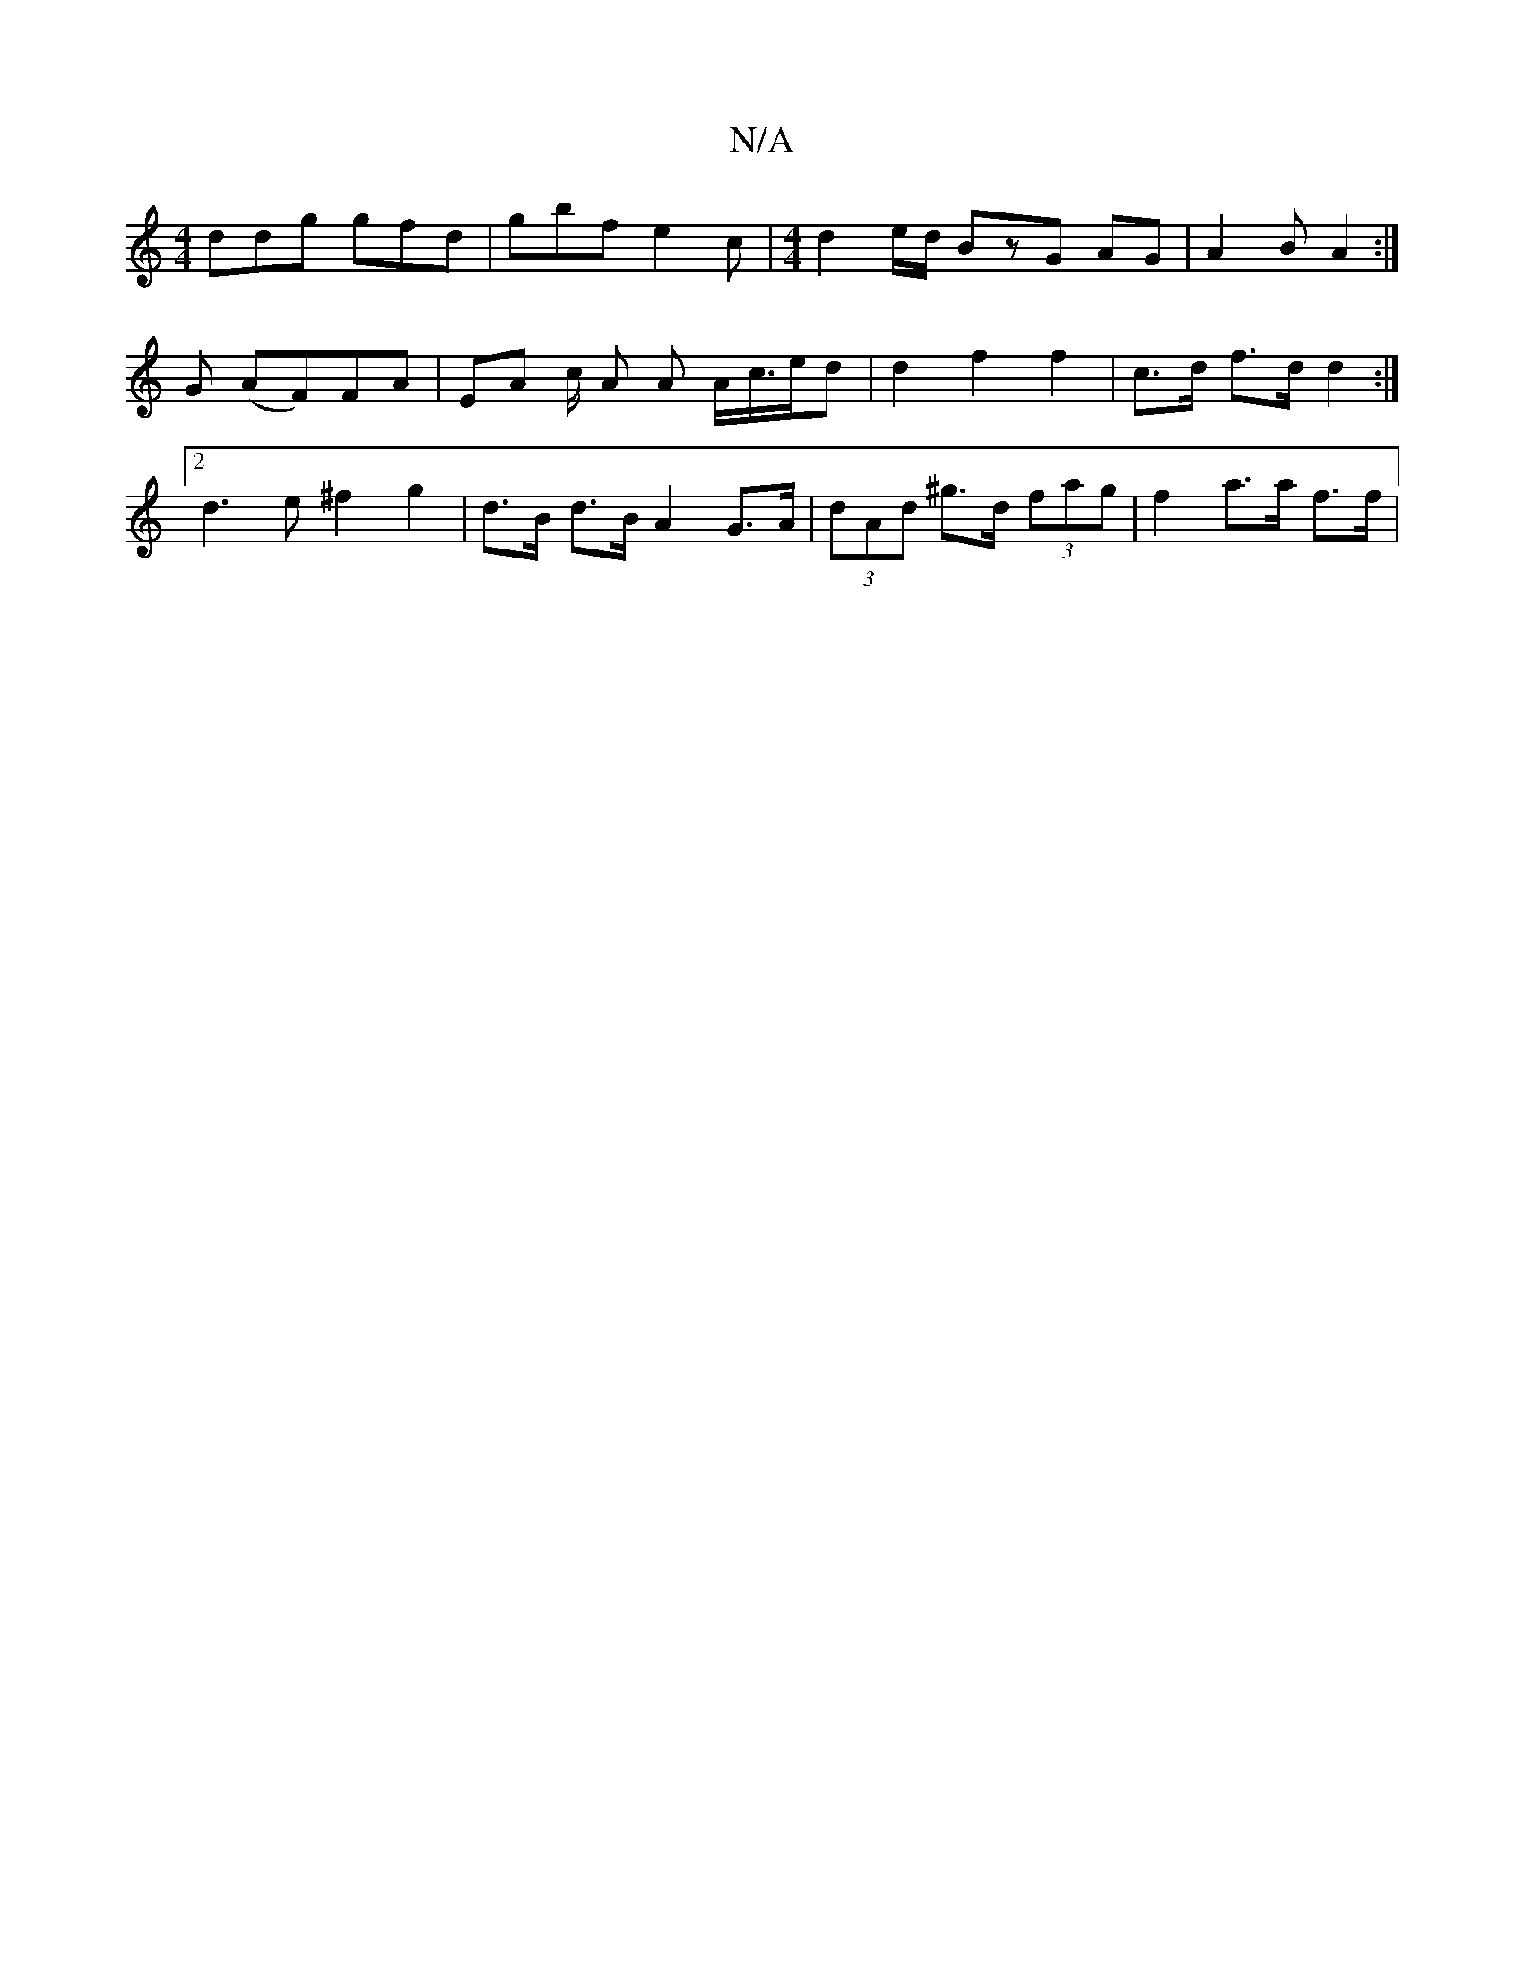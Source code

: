X:1
T:N/A
M:4/4
R:N/A
K:Cmajor
 :|2 cFGE ~F3 E|FGAF d2 d2||
ddg gfd | gbf e2c |[M:4/4] d2 e/d/ BzG AG|A2 B A2 :|
G (AF)FA | EA c/2 A A A/c/>ed | d2 f2 f2 | c>d f>d d2:|2 d3e ^f2 g2 | d>B d>B A2 G>A | (3dAd ^g>d (3fag |f2 a>a f>f | 